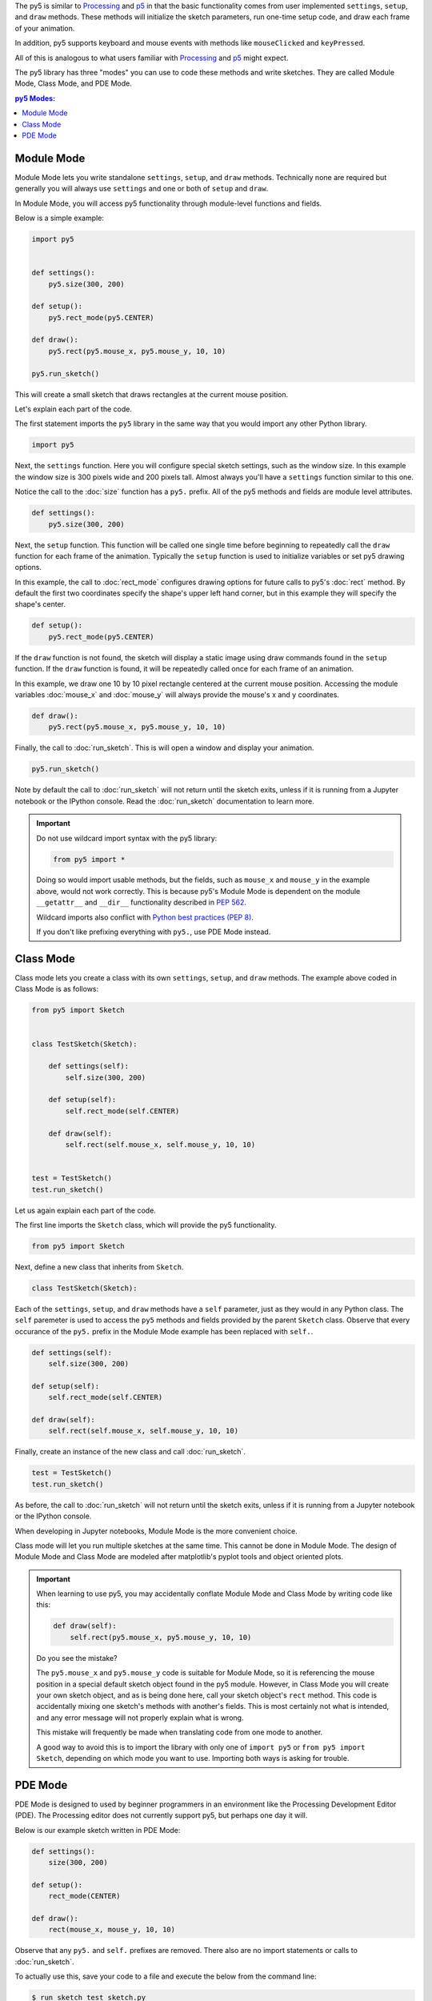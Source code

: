 .. title: How to Use the py5 Library
.. slug: how-to-use-library
.. date: 2021-01-07 13:47:11 UTC-05:00
.. tags: 
.. category: 
.. link: 
.. description: 
.. type: text

The py5 is similar to `Processing <https://processing.org/>`_ and `p5 <https://p5js.org/>`_ in that the basic functionality comes from user implemented ``settings``, ``setup``, and ``draw`` methods. These methods will initialize the sketch parameters, run one-time setup code, and draw each frame of your animation.

In addition, py5 supports keyboard and mouse events with methods like ``mouseClicked`` and ``keyPressed``.

All of this is analogous to what users familiar with `Processing <https://processing.org/>`_ and `p5 <https://p5js.org/>`_ might expect.

The py5 library has three "modes" you can use to code these methods and write sketches. They are called Module Mode, Class Mode, and PDE Mode.

.. contents:: py5 Modes:
    :depth: 1
    :backlinks: top

Module Mode
===========

Module Mode lets you write standalone ``settings``, ``setup``, and ``draw`` methods. Technically none are required but generally you will always use ``settings`` and one or both of ``setup`` and ``draw``.

In Module Mode, you will access py5 functionality through module-level functions and fields.

Below is a simple example:

.. code:: python

    import py5


    def settings():
        py5.size(300, 200)

    def setup():
        py5.rect_mode(py5.CENTER)
        
    def draw():
        py5.rect(py5.mouse_x, py5.mouse_y, 10, 10)

    py5.run_sketch()

This will create a small sketch that draws rectangles at the current mouse position.

Let's explain each part of the code.

The first statement imports the ``py5`` library in the same way that you would import any other Python library.

.. code:: python

    import py5

Next, the ``settings`` function. Here you will configure special sketch settings, such as the window size. In this example the window size is 300 pixels wide and 200 pixels tall. Almost always you'll have a ``settings`` function similar to this one. 

Notice the call to the :doc:`size` function has a ``py5.`` prefix. All of the py5 methods and fields are module level attributes.

.. code:: python

    def settings():
        py5.size(300, 200)

Next, the ``setup`` function. This function will be called one single time before beginning to repeatedly call the ``draw`` function for each frame of the animation. Typically the ``setup`` function is used to initialize variables or set py5 drawing options.

In this example, the call to :doc:`rect_mode` configures drawing options for future calls to py5's :doc:`rect` method. By default the first two coordinates specify the shape's upper left hand corner, but in this example they will specify the shape's center.

.. code:: python

    def setup():
        py5.rect_mode(py5.CENTER)

If the ``draw`` function is not found, the sketch will display a static image using draw commands found in the ``setup`` function. If the ``draw`` function is found, it will be repeatedly called once for each frame of an animation.

In this example, we draw one 10 by 10 pixel rectangle centered at the current mouse position. Accessing the module variables :doc:`mouse_x` and :doc:`mouse_y` will always provide the mouse's x and y coordinates.

.. code:: python

    def draw():
        py5.rect(py5.mouse_x, py5.mouse_y, 10, 10)

Finally, the call to :doc:`run_sketch`. This is will open a window and display your animation.

.. code:: python

    py5.run_sketch()

Note by default the call to :doc:`run_sketch` will not return until the sketch exits, unless if it is running from a Jupyter notebook or the IPython console. Read the :doc:`run_sketch` documentation to learn more.

.. important::

    Do not use wildcard import syntax with the py5 library:

    .. code:: python

        from py5 import *

    Doing so would import usable methods, but the fields, such as ``mouse_x`` and ``mouse_y`` in the example above, would not work correctly. This is because py5's Module Mode is dependent on the module ``__getattr__`` and ``__dir__`` functionality described in `PEP 562 <https://www.python.org/dev/peps/pep-0562/>`_.

    Wildcard imports also conflict with `Python best practices (PEP 8) <https://www.python.org/dev/peps/pep-0008/#id23>`_.

    If you don't like prefixing everything with ``py5.``, use PDE Mode instead.

Class Mode
==========

Class mode lets you create a class with its own ``settings``, ``setup``, and ``draw`` methods. The example above coded in Class Mode is as follows:

.. code:: python

    from py5 import Sketch


    class TestSketch(Sketch):

        def settings(self):
            self.size(300, 200)

        def setup(self):
            self.rect_mode(self.CENTER)

        def draw(self):
            self.rect(self.mouse_x, self.mouse_y, 10, 10)


    test = TestSketch()
    test.run_sketch()

Let us again explain each part of the code.

The first line imports the ``Sketch`` class, which will provide the py5 functionality.

.. code:: python

    from py5 import Sketch

Next, define a new class that inherits from ``Sketch``.

.. code:: python

    class TestSketch(Sketch):

Each of the ``settings``, ``setup``, and ``draw`` methods have a ``self`` parameter, just as they would in any Python class. The ``self`` paremeter is used to access the ``py5`` methods and fields provided by the parent ``Sketch`` class. Observe that every occurance of the ``py5.`` prefix in the Module Mode example has been replaced with ``self.``.

.. code:: python

        def settings(self):
            self.size(300, 200)

        def setup(self):
            self.rect_mode(self.CENTER)

        def draw(self):
            self.rect(self.mouse_x, self.mouse_y, 10, 10)

Finally, create an instance of the new class and call :doc:`run_sketch`.

.. code:: python

    test = TestSketch()
    test.run_sketch()

As before, the call to :doc:`run_sketch` will not return until the sketch exits, unless if it is running from a Jupyter notebook or the IPython console.

When developing in Jupyter notebooks, Module Mode is the more convenient choice.

Class mode will let you run multiple sketches at the same time. This cannot be done in Module Mode. The design of Module Mode and Class Mode are modeled after matplotlib's pyplot tools and object oriented plots.

.. important::

    When learning to use py5, you may accidentally conflate Module Mode and Class Mode by writing code like this:

    .. code:: python

            def draw(self):
                self.rect(py5.mouse_x, py5.mouse_y, 10, 10)

    Do you see the mistake?

    The ``py5.mouse_x`` and ``py5.mouse_y`` code is suitable for Module Mode, so it is referencing the mouse position in a special default sketch object found in the py5 module. However, in Class Mode you will create your own sketch object, and as is being done here, call your sketch object's ``rect`` method. This code is accidentally mixing one sketch's methods with another's fields. This is most certainly not what is intended, and any error message will not properly explain what is wrong.

    This mistake will frequently be made when translating code from one mode to another.

    A good way to avoid this is to import the library with only one of ``import py5`` or ``from py5 import Sketch``, depending on which mode you want to use. Importing both ways is asking for trouble.

PDE Mode
========

PDE Mode is designed to used by beginner programmers in an environment like the Processing Development Editor (PDE). The Processing editor does not currently support py5, but perhaps one day it will.

Below is our example sketch written in PDE Mode:

.. code:: python

    def settings():
        size(300, 200)

    def setup():
        rect_mode(CENTER)
        
    def draw():
        rect(mouse_x, mouse_y, 10, 10)

Observe that any ``py5.`` and ``self.`` prefixes are removed. There also are no import statements or calls to :doc:`run_sketch`.

To actually use this, save your code to a file and execute the below from the command line:

.. code:: bash

    $ run_sketch test_sketch.py

The ``run_sketch`` command is installed for you when you install the py5 library. The running sketch will be identical to the other examples.

In PDE Mode, the ``settings`` function is no longer necessary if its contents are included in the ``setup`` function. This is analogous to what the PDE does for user code when using Processing in the PDE. When using Processing outside of the PDE, you must code a ``settings`` function, but inside the PDE, you put the ``settings`` code in ``setup``.

.. code:: python

    def setup():
        size(300, 200)
        rect_mode(CENTER)
        
    def draw():
        rect(mouse_x, mouse_y, 10, 10)

In PDE Mode you can also write code with no functions at all, similar to what can be done in with Processing in the Processing PDE:

.. code:: python

    size(300, 200)
    background(255)
    fill(255, 0, 0)
    rect_mode(CENTER)
    rect(150, 180, 10, 10)

This will create a non-animated sketch featuring a red square with white background.

PDE Mode will be more interesting and useful once it is integrated into a suitable editor such as the PDE, or maybe a different editor intended for Python like `Thonny <https://thonny.org/>`_ or `Mu <https://codewith.mu/>`_.

.. important::

    When coding in PDE Mode without a ``settings`` function or with no functions at all, behind the scenes the py5 library is transforming your code into the standard ``settings``, ``setup``, and ``draw`` structure. As a consequence, the line numbers in the stack traces of any error messages will be a little bit off. This is disadvantageous to beginners and I intend to improve this at a later date.

